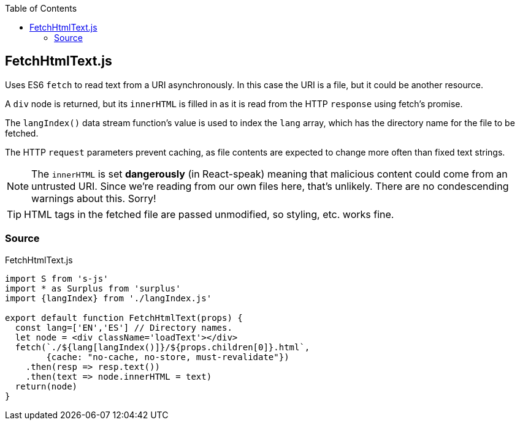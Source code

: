 :doctype: book
:source-highlighter: rouge
:icons: font
:docinfo1:
:toc: left
[[fetchhtmltext.js]]
== FetchHtmlText.js

Uses ES6 `fetch` to read text from a URI asynchronously. In this case
the URI is a file, but it could be another resource.

A `div` node is returned, but its `innerHTML` is filled in as it is read
from the HTTP `response` using fetch’s promise.

The `langIndex()` data stream function’s value is used to index the
`lang` array, which has the directory name for the file to be fetched.

The HTTP `request` parameters prevent caching, as file contents are
expected to change more often than fixed text strings.

NOTE: The `innerHTML` is set *dangerously* (in React-speak) meaning that
malicious content could come from an untrusted URI. Since we’re reading
from our own files here, that’s unlikely. There are no condescending
warnings about this. Sorry!

TIP: HTML tags in the fetched file are passed unmodified, so styling,
etc. works fine.

=== Source

.FetchHtmlText.js
[source,jsx,numbered]
----
import S from 's-js'
import * as Surplus from 'surplus'
import {langIndex} from './langIndex.js'

export default function FetchHtmlText(props) {
  const lang=['EN','ES'] // Directory names.
  let node = <div className='loadText'></div>
  fetch(`./${lang[langIndex()]}/${props.children[0]}.html`,
        {cache: "no-cache, no-store, must-revalidate"})
    .then(resp => resp.text())
    .then(text => node.innerHTML = text)
  return(node)
}
----

